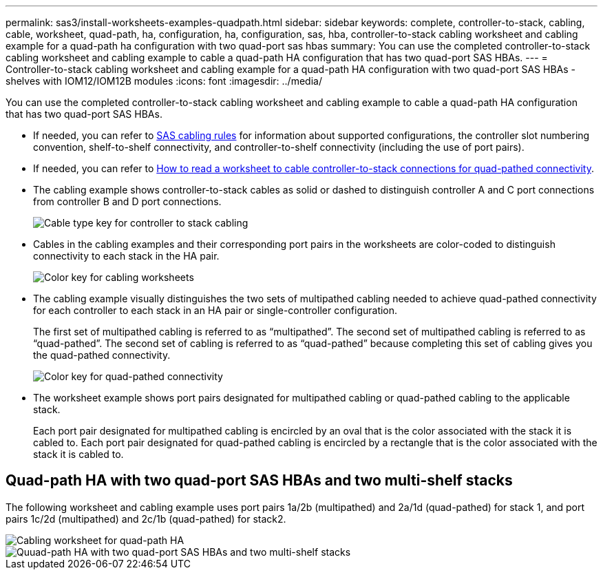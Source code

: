 ---
permalink: sas3/install-worksheets-examples-quadpath.html
sidebar: sidebar
keywords: complete, controller-to-stack, cabling, cable, worksheet, quad-path, ha, configuration, ha, configuration, sas, hba, controller-to-stack cabling worksheet and cabling example for a quad-path ha configuration with two quad-port sas hbas
summary: You can use the completed controller-to-stack cabling worksheet and cabling example to cable a quad-path HA configuration that has two quad-port SAS HBAs.
---
= Controller-to-stack cabling worksheet and cabling example for a quad-path HA configuration with two quad-port SAS HBAs - shelves with IOM12/IOM12B modules
:icons: font
:imagesdir: ../media/

[.lead]
You can use the completed controller-to-stack cabling worksheet and cabling example to cable a quad-path HA configuration that has two quad-port SAS HBAs.

* If needed, you can refer to link:install-cabling-rules.html[SAS cabling rules] for information about supported configurations, the controller slot numbering convention, shelf-to-shelf connectivity, and controller-to-shelf connectivity (including the use of port pairs).
* If needed, you can refer to link:install-cabling-worksheets-how-to-read-quadpath.html[How to read a worksheet to cable controller-to-stack connections for quad-pathed connectivity].
* The cabling example shows controller-to-stack cables as solid or dashed to distinguish controller A and C port connections from controller B and D port connections.
+
image::../media/drw_controller_to_stack_cable_type_key.gif[Cable type key for controller to stack cabling]

* Cables in the cabling examples and their corresponding port pairs in the worksheets are color-coded to distinguish connectivity to each stack in the HA pair.
+
image::../media/drw_controller_to_stack_cable_color_key_non2600.gif[Color key for cabling worksheets]

* The cabling example visually distinguishes the two sets of multipathed cabling needed to achieve quad-pathed connectivity for each controller to each stack in an HA pair or single-controller configuration.
+
The first set of multipathed cabling is referred to as "`multipathed`". The second set of multipathed cabling is referred to as "`quad-pathed`". The second set of cabling is referred to as "`quad-pathed`" because completing this set of cabling gives you the quad-pathed connectivity.
+
image::../media/drw_controller_to_stack_quad_pathed_connectivity_key.gif[Color key for quad-pathed connectivity]

* The worksheet example shows port pairs designated for multipathed cabling or quad-pathed cabling to the applicable stack.
+
Each port pair designated for multipathed cabling is encircled by an oval that is the color associated with the stack it is cabled to. Each port pair designated for quad-pathed cabling is encircled by a rectangle that is the color associated with the stack it is cabled to.

== Quad-path HA with two quad-port SAS HBAs and two multi-shelf stacks

The following worksheet and cabling example uses port pairs 1a/2b (multipathed) and 2a/1d (quad-pathed) for stack 1, and port pairs 1c/2d (multipathed) and 2c/1b (quad-pathed) for stack2.

image::../media/drw_worksheet_qpha_slots_1_and_2_two_4porthbas_two_stacks_nau.gif[Cabling worksheet for quad-path HA]

image::../media/drw_qpha_slots_1_and_2_two_4porthbas_two_stacks_nau.gif[Quuad-path HA with two quad-port SAS HBAs and two multi-shelf stacks]
